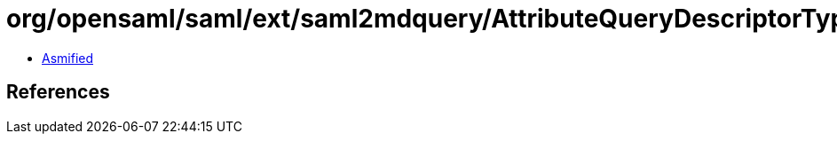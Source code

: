 = org/opensaml/saml/ext/saml2mdquery/AttributeQueryDescriptorType.class

 - link:AttributeQueryDescriptorType-asmified.java[Asmified]

== References


